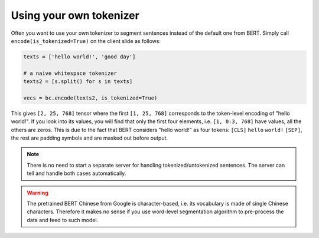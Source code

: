 Using your own tokenizer
========================

.. contents:: :local:


Often you want to use your own tokenizer to segment sentences instead of
the default one from BERT. Simply call ``encode(is_tokenized=True)`` on
the client slide as follows:

.. highlight:: python
.. code:: python

   texts = ['hello world!', 'good day']

   # a naive whitespace tokenizer
   texts2 = [s.split() for s in texts]

   vecs = bc.encode(texts2, is_tokenized=True)

This gives ``[2, 25, 768]`` tensor where the first ``[1, 25, 768]``
corresponds to the token-level encoding of "hello world!". If you look
into its values, you will find that only the first four elements, i.e.
``[1, 0:3, 768]`` have values, all the others are zeros. This is due to
the fact that BERT considers "hello world!" as four tokens: ``[CLS]``
``hello`` ``world!`` ``[SEP]``, the rest are padding symbols and are
masked out before output.

.. note:: There is no need to start a separate server for handling tokenized/untokenized sentences. The server can tell and handle both cases automatically.


.. warning:: The pretrained BERT Chinese from Google is character-based, i.e. its vocabulary is made of single Chinese characters. Therefore it makes no sense if you use word-level segmentation algorithm to pre-process the data and feed to such model.